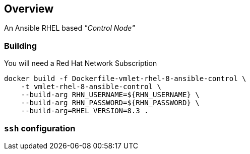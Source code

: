 == Overview

An Ansible RHEL based _"Control Node"_


=== Building

You will need a Red Hat Network Subscription

[source, bash]
----

docker build -f Dockerfile-vmlet-rhel-8-ansible-control \
    -t vmlet-rhel-8-ansible-control \
    --build-arg RHN_USERNAME=${RHN_USERNAME} \
    --build-arg RHN_PASSWORD=${RHN_PASSWORD} \
    --build-arg=RHEL_VERSION=8.3 .

----


=== `ssh` configuration
